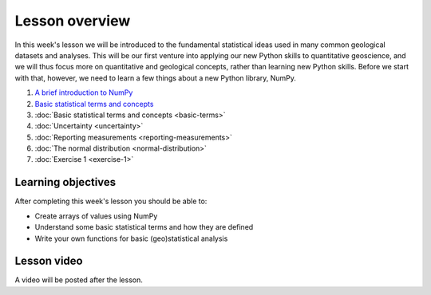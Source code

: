 Lesson overview
===============

In this week's lesson we will be introduced to the fundamental statistical ideas used in many common geological datasets and analyses.
This will be our first venture into applying our new Python skills to quantitative geoscience, and we will thus focus more on quantitative and geological concepts, rather than learning new Python skills.
Before we start with that, however, we need to learn a few things about a new Python library, NumPy.

1. `A brief introduction to NumPy <../../notebooks/L1/numpy.ipynb>`_
2. `Basic statistical terms and concepts <../../notebooks/L1/basic-terms.ipynb>`_
3. :doc:`Basic statistical terms and concepts <basic-terms>`
4. :doc:`Uncertainty <uncertainty>`
5. :doc:`Reporting measurements <reporting-measurements>`
6. :doc:`The normal distribution <normal-distribution>`
7. :doc:`Exercise 1 <exercise-1>`

Learning objectives
-------------------
After completing this week's lesson you should be able to:

- Create arrays of values using NumPy
- Understand some basic statistical terms and how they are defined
- Write your own functions for basic (geo)statistical analysis

Lesson video
------------

A video will be posted after the lesson.

.. 
    .. admonition:: Lesson 1 - Basic geostatistics

        .. raw:: html

            <iframe width="560" height="315" src="https://www.youtube.com/embed/NW8lI4KDAe0" frameborder="0" allow="accelerometer; autoplay; encrypted-media; gyroscope; picture-in-picture" allowfullscreen></iframe>
            <p>Dave Whipp, University of Helsinki <a href="https://www.youtube.com/channel/UClNYqKkR-lRWyn7jes0Khcw">@ Quantitative Geology channel on Youtube</a>.</p>

        **Contents:**

            - `00:53 - Course overview <https://www.youtube.com/watch?v=NW8lI4KDAe0&t=0m53s>`__
            - `13:40 - Overview of Lesson 1 <https://www.youtube.com/watch?v=NW8lI4KDAe0&t=13m40s>`__
            - `19:54 - A few more useful NumPy functions <https://www.youtube.com/watch?v=NW8lI4KDAe0&t=19m54s>`__
            - `39:46 - Basic geostatistics <https://www.youtube.com/watch?v=NW8lI4KDAe0&t=39m46s>`__
            - `1:03:56 - Exercise 1 preview <https://www.youtube.com/watch?v=NW8lI4KDAe0&t=63m56s>`__
